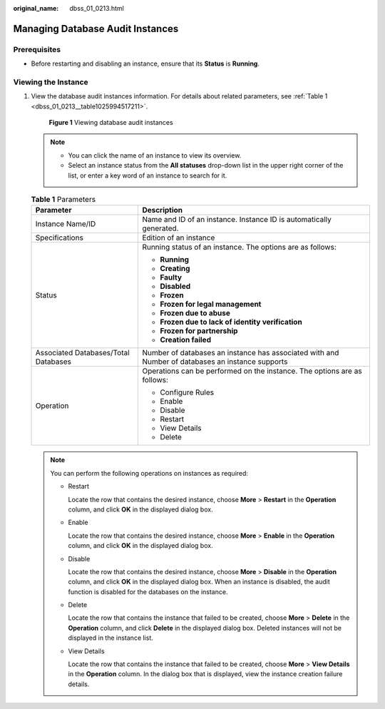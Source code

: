 :original_name: dbss_01_0213.html

.. _dbss_01_0213:

Managing Database Audit Instances
=================================

Prerequisites
-------------

-  Before restarting and disabling an instance, ensure that its **Status** is **Running**.

Viewing the Instance
--------------------

#. View the database audit instances information. For details about related parameters, see :ref:`Table 1 <dbss_01_0213__table1025994517211>`.


   .. figure:: /_static/images/en-us_image_0000001570553141.png
      :alt: **Figure 1** Viewing database audit instances

      **Figure 1** Viewing database audit instances

   .. note::

      -  You can click the name of an instance to view its overview.
      -  Select an instance status from the **All statuses** drop-down list in the upper right corner of the list, or enter a key word of an instance to search for it.

   .. _dbss_01_0213__table1025994517211:

   .. table:: **Table 1** Parameters

      +--------------------------------------+--------------------------------------------------------------------------------------------------+
      | Parameter                            | Description                                                                                      |
      +======================================+==================================================================================================+
      | Instance Name/ID                     | Name and ID of an instance. Instance ID is automatically generated.                              |
      +--------------------------------------+--------------------------------------------------------------------------------------------------+
      | Specifications                       | Edition of an instance                                                                           |
      +--------------------------------------+--------------------------------------------------------------------------------------------------+
      | Status                               | Running status of an instance. The options are as follows:                                       |
      |                                      |                                                                                                  |
      |                                      | -  **Running**                                                                                   |
      |                                      | -  **Creating**                                                                                  |
      |                                      | -  **Faulty**                                                                                    |
      |                                      | -  **Disabled**                                                                                  |
      |                                      | -  **Frozen**                                                                                    |
      |                                      | -  **Frozen for legal management**                                                               |
      |                                      | -  **Frozen due to abuse**                                                                       |
      |                                      | -  **Frozen due to lack of identity verification**                                               |
      |                                      | -  **Frozen for partnership**                                                                    |
      |                                      | -  **Creation failed**                                                                           |
      +--------------------------------------+--------------------------------------------------------------------------------------------------+
      | Associated Databases/Total Databases | Number of databases an instance has associated with and Number of databases an instance supports |
      +--------------------------------------+--------------------------------------------------------------------------------------------------+
      | Operation                            | Operations can be performed on the instance. The options are as follows:                         |
      |                                      |                                                                                                  |
      |                                      | -  Configure Rules                                                                               |
      |                                      | -  Enable                                                                                        |
      |                                      | -  Disable                                                                                       |
      |                                      | -  Restart                                                                                       |
      |                                      | -  View Details                                                                                  |
      |                                      | -  Delete                                                                                        |
      +--------------------------------------+--------------------------------------------------------------------------------------------------+

   .. note::

      You can perform the following operations on instances as required:

      -  Restart

         Locate the row that contains the desired instance, choose **More** > **Restart** in the **Operation** column, and click **OK** in the displayed dialog box.

      -  Enable

         Locate the row that contains the desired instance, choose **More** > **Enable** in the **Operation** column, and click **OK** in the displayed dialog box.

      -  Disable

         Locate the row that contains the desired instance, choose **More** > **Disable** in the **Operation** column, and click **OK** in the displayed dialog box. When an instance is disabled, the audit function is disabled for the databases on the instance.

      -  Delete

         Locate the row that contains the instance that failed to be created, choose **More** > **Delete** in the **Operation** column, and click **Delete** in the displayed dialog box. Deleted instances will not be displayed in the instance list.

      -  View Details

         Locate the row that contains the instance that failed to be created, choose **More** > **View Details** in the **Operation** column. In the dialog box that is displayed, view the instance creation failure details.
